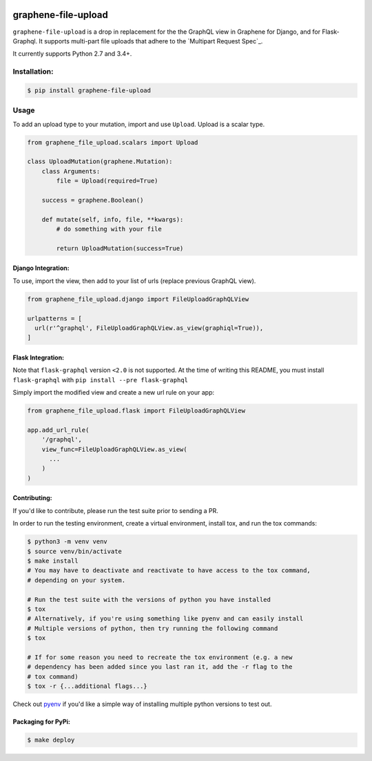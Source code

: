 .. image:: https://badge.fury.io/py/graphene-file-upload.svg
    :target: https://badge.fury.io/py/graphene-file-upload

graphene-file-upload
====================

``graphene-file-upload`` is a drop in replacement for the the GraphQL
view in Graphene for Django, and for Flask-Graphql. It supports
multi-part file uploads that adhere to the `Multipart Request Spec`_.

It currently supports Python 2.7 and 3.4+.

Installation:
-------------

.. code:: bash

    $ pip install graphene-file-upload

Usage
-----

To add an upload type to your mutation, import and use ``Upload``.
Upload is a scalar type.

.. code:: python

   from graphene_file_upload.scalars import Upload

   class UploadMutation(graphene.Mutation):
       class Arguments:
           file = Upload(required=True)

       success = graphene.Boolean()

       def mutate(self, info, file, **kwargs):
           # do something with your file

           return UploadMutation(success=True)

Django Integration:
~~~~~~~~~~~~~~~~~~~

To use, import the view, then add to your list of urls (replace previous
GraphQL view).

.. code:: python

   from graphene_file_upload.django import FileUploadGraphQLView

   urlpatterns = [
     url(r'^graphql', FileUploadGraphQLView.as_view(graphiql=True)),
   ]

Flask Integration:
~~~~~~~~~~~~~~~~~~

Note that ``flask-graphql`` version ``<2.0`` is not supported. At the
time of writing this README, you must install ``flask-graphql`` with
``pip install --pre flask-graphql``

Simply import the modified view and create a new url rule on your app:

.. code:: python

   from graphene_file_upload.flask import FileUploadGraphQLView

   app.add_url_rule(
       '/graphql',
       view_func=FileUploadGraphQLView.as_view(
         ...
       )
   )

Contributing:
~~~~~~~~~~~~~

If you'd like to contribute, please run the test suite prior to sending a PR.

In order to run the testing environment, create a virtual environment, install
tox, and run the tox commands:

.. code:: bash

    $ python3 -m venv venv
    $ source venv/bin/activate
    $ make install
    # You may have to deactivate and reactivate to have access to the tox command,
    # depending on your system.

    # Run the test suite with the versions of python you have installed
    $ tox
    # Alternatively, if you're using something like pyenv and can easily install
    # Multiple versions of python, then try running the following command
    $ tox

    # If for some reason you need to recreate the tox environment (e.g. a new
    # dependency has been added since you last ran it, add the -r flag to the
    # tox command)
    $ tox -r {...additional flags...}

Check out `pyenv
<https://github.com/pyenv/pyenv>`_ if you'd like a simple way of
installing multiple python versions to test out.

Packaging for PyPi:
~~~~~~~~~~~~~~~~~~~

.. code:: bash

    $ make deploy
